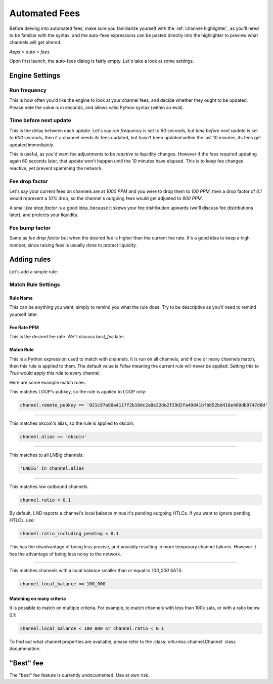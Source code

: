 .. _automated-fees:

Automated Fees
==============

Before delving into automated fees, make sure you familiarize yourself with the :ref:`channel-highlighter`, as you'll need to be familiar with the syntax, and the auto-fees expressions can be pasted directly into the highlighter to preview what channels will get altered.

*Apps > auto > fees*

.. image:: https://s3-us-east-2.amazonaws.com/lnorb/docs/Orb_2022-02-10_11-38-01.png
   :align: center
   :scale: 80%

Upon first launch, the auto-fees dialog is fairly empty. Let's take a look at some settings.


Engine Settings
---------------

.. image:: https://s3-us-east-2.amazonaws.com/lnorb/docs/Orb_2022-02-10_11-46-47.png
   :align: center
   :scale: 80%

Run frequency
~~~~~~~~~~~~~

This is how often you'd like the engine to look at your channel fees, and decide whether they ought to be updated. Please note the value is in seconds, and allows valid Python syntax (within an eval).


Time before next update
~~~~~~~~~~~~~~~~~~~~~~~

This is the delay between each update. Let's say `run frequency` is set to `60` seconds, but `time before next update` is set to `600` seconds, then if a channel needs its fees updated, but hasn't been updated within the last 10 minutes, its fees get updated immediately.

This is useful, as you'd want fee adjustments to be *reactive* to liquidity changes. However if the fees required updating again 60 seconds later, that update won't happen until the 10 minutes have elapsed. This is to keep fee changes reactive, yet prevent spamming the network.


Fee drop factor
~~~~~~~~~~~~~~~

Let's say your current fees on channels are at `1000 PPM` and you were to drop them to `100 PPM`, then a drop factor of `0.1` would represent a `10%` drop, so the channel's outgoing fees would get adjusted to `900 PPM`.

A small `fee drop factor` is a good idea, because it skews your fee distribution upwards (we'll discuss fee distributions later), and protects your liquidity.

Fee bump factor
~~~~~~~~~~~~~~~

Same as `fee drop factor` but when the desired fee is higher than the current fee rate. It's a good idea to keep a high number, since raising fees is usually done to protect liquidity.


Adding rules
------------

Let's add a simple rule:

.. image:: https://s3-us-east-2.amazonaws.com/lnorb/docs/Orb_2022-02-10_12-10-13.png
   :align: center
   :scale: 80%

Match Rule Settings
~~~~~~~~~~~~~~~~~~~

.. image:: https://s3-us-east-2.amazonaws.com/lnorb/docs/Orb_2022-02-10_12-11-54.png
   :align: center
   :scale: 80%

Rule Name
.........

This can be anything you want, simply to remind you what the rule does. Try to be descriptive as you'll need to remind yourself later.

Fee Rate PPM
............

This is the desired fee rate. We'll discuss `best_fee` later.

Match Rule
..........

This is a Python expression used to match with channels. It is run on all channels, and if one or many channels match, then this rule is applied to them. The default value is `False` meaning the current rule will never be applied. Setting this to `True` would apply this rule to every channel.

Here are some example match rules.

This matches LOOP's pubkey, so the rule is applied to LOOP only:

.. code:: python

  channel.remote_pubkey == '021c97a90a411ff2b10dc2a8e32de2f29d2fa49d41bfbb52bd416e460db0747d0d'


-------------------------------------------------------------------------

This matches okcoin's alias, so the rule is applied to okcoin:

.. code:: python

  channel.alias == 'okcoin'

-------------------------------------------------------------------------

This matches to all LNBig channels:

.. code:: python

  'LNBIG' in channel.alias

-------------------------------------------------------------------------

This matches low outbound channels.

.. code:: python

  channel.ratio < 0.1

By default, LND reports a channel's local balance minus it's pending outgoing HTLCs. If you want to ignore pending HTLCs, use:


.. code:: python

  channel.ratio_including_pending < 0.1


This has the disadvantage of being less precise, and possibly resulting in more temporary channel failures. However it has the advantage of being less noisy to the network.

-------------------------------------------------------------------------

This matches channels with a local balance smaller than or equal to `100_000` SATS. 

.. code:: python

  channel.local_balance <= 100_000

Matching on many criteria
.........................

It is possible to match on multiple criteria. For example, to match channels with less than 100k sats, or with a ratio below 0.1:

.. code:: python

  channel.local_balance < 100_000 or channel.ratio < 0.1


To find out what channel properties are available, please refer to the :class:`orb.misc.channel.Channel` class documenation.


"Best" fee
----------

The "best" fee feature is currently undocumented. Use at own risk.

